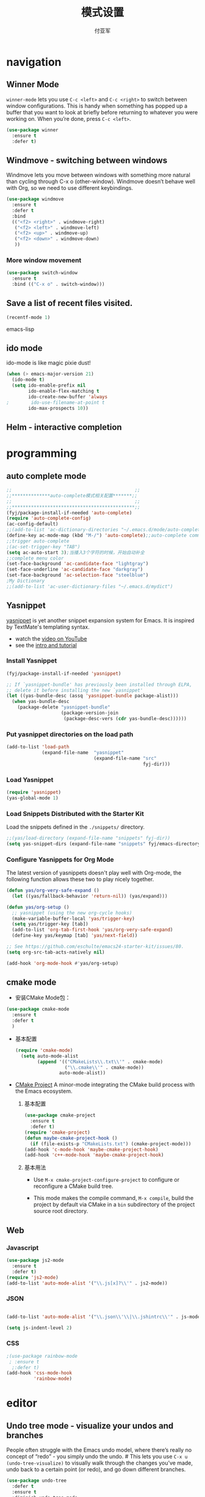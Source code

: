 #+TITLE:  模式设置
#+AUTHOR: 付亚军
#+EMAIL:  fuyajun1983cn@163.com

* navigation

** Winner Mode
     =winner-mode= lets you use =C-c <left>= and =C-c <right>= to switch
     between window configurations. This is handy when something has
     popped up a buffer that you want to look at briefly before
     returning to whatever you were working on. When you’re done,
     press =C-c <left>=.

     #+BEGIN_SRC emacs-lisp
       (use-package winner
         :ensure t
         :defer t)
     #+END_SRC

** Windmove - switching between windows
     Windmove lets you move between windows with something more
     natural than cycling through C-x o (other-window). Windmove
     doesn’t behave well with Org, so we need to use different
     keybindings.

     #+BEGIN_SRC emacs-lisp
       (use-package windmove
         :ensure t
         :defer t
         :bind
         (("<f2> <right>" . windmove-right)
          ("<f2> <left>" . windmove-left)
          ("<f2> <up>" . windmove-up)
          ("<f2> <down>" . windmove-down)
          ))
     #+END_SRC

*** More window movement
      #+BEGIN_SRC emacs-lisp
        (use-package switch-window
          :ensure t
          :bind (("C-x o" . switch-window)))
      #+END_SRC
** Save a list of recent files visited.
#+begin_src emacs-lisp 
(recentf-mode 1)
#+end_src emacs-lisp
** ido mode
ido-mode is like magic pixie dust!
#+srcname: fyj-loves-ido-mode
#+begin_src emacs-lisp 
(when (> emacs-major-version 21)
  (ido-mode t)
  (setq ido-enable-prefix nil
        ido-enable-flex-matching t
        ido-create-new-buffer 'always
;        ido-use-filename-at-point t
        ido-max-prospects 10))
#+end_src

** Helm  - interactive completion
* programming
** auto complete mode
#+BEGIN_SRC emacs-lisp
  ;;                                             ;;
  ;;**************auto-complete模式相关配置*******;;
  ;;                                             ;;
  ;;*********************************************;;
  (fyj/package-install-if-needed 'auto-complete)
  (require 'auto-complete-config)
  (ac-config-default)
  ;;(add-to-list 'ac-dictionary-directories "~/.emacs.d/mode/auto-complete/dict")
  (define-key ac-mode-map (kbd "M-/") 'auto-complete);;auto-complete command
  ;;trigger auto-complete
  ;(ac-set-trigger-key "TAB")
  (setq ac-auto-start 3);当播入3个字符的时候，开始自动补全
  ;;complete menu color
  (set-face-background 'ac-candidate-face "lightgray")
  (set-face-underline 'ac-candidate-face "darkgray")
  (set-face-background 'ac-selection-face "steelblue")
  ;My Dictionary
  ;;(add-to-list 'ac-user-dictionary-files "~/.emacs.d/mydict")

#+END_SRC
** Yasnippet
      [[http://code.google.com/p/yasnippet/][yasnippet]] is yet another snippet expansion system for Emacs.  It
      is inspired by TextMate's templating syntax. 
      - watch the [[http://www.youtube.com/watch?v=vOj7btx3ATg][video on YouTube]]
      - see the [[http://yasnippet.googlecode.com/svn/trunk/doc/index.html][intro and tutorial]]

*** Install Yasnippet
   :PROPERTIES:
   :CUSTOM_ID: install
   :END:
    #+begin_src emacs-lisp
  (fyj/package-install-if-needed 'yasnippet)

  ;; If `yasnippet-bundle' has previously been installed through ELPA,
  ;; delete it before installing the new `yasnippet'
  (let ((yas-bundle-desc (assq 'yasnippet-bundle package-alist)))
    (when yas-bundle-desc
      (package-delete "yasnippet-bundle"
                      (package-version-join
                       (package-desc-vers (cdr yas-bundle-desc))))))
#+end_src

*** Put yasnippet directories on the load path
   :PROPERTIES:
   :CUSTOM_ID: snippet-paths
   :END:
#+begin_src emacs-lisp
  (add-to-list 'load-path
               (expand-file-name  "yasnippet"
                                  (expand-file-name "src"
                                                    fyj-dir)))
#+end_src

*** Load Yasnippet
    :PROPERTIES:
    :CUSTOM_ID: load
    :END:
    #+begin_src emacs-lisp
     (require 'yasnippet)
     (yas-global-mode 1)
    #+end_src

*** Load Snippets Distributed with the Starter Kit
   :PROPERTIES:
   :CUSTOM_ID: default-snippets
   :END:
    Load the snippets defined in the =./snippets/= directory.
    #+begin_src emacs-lisp
       ;;(yas/load-directory (expand-file-name "snippets" fyj-dir))
       (setq yas-snippet-dirs (expand-file-name "snippets" fyj/emacs-directory))
     #+end_src

*** Configure Yasnippets for Org Mode
   :PROPERTIES:
   :CUSTOM_ID: org-mode
   :END:

    The latest version of yasnippets doesn't play well with Org-mode, the
    following function allows these two to play nicely together.
    #+begin_src emacs-lisp
      (defun yas/org-very-safe-expand ()
        (let ((yas/fallback-behavior 'return-nil)) (yas/expand)))

      (defun yas/org-setup ()
        ;; yasnippet (using the new org-cycle hooks)
        (make-variable-buffer-local 'yas/trigger-key)
        (setq yas/trigger-key [tab])
        (add-to-list 'org-tab-first-hook 'yas/org-very-safe-expand)
        (define-key yas/keymap [tab] 'yas/next-field))

      ;; See https://github.com/eschulte/emacs24-starter-kit/issues/80.
      (setq org-src-tab-acts-natively nil)

      (add-hook 'org-mode-hook #'yas/org-setup)
    #+end_src

** cmake mode
     - 安装CMake Mode包：
     #+BEGIN_SRC emacs-lisp
       (use-package cmake-mode
         :ensure t
         :defer t
         )
     #+END_SRC

     - 基本配置
       #+BEGIN_SRC emacs-lisp
         (require 'cmake-mode)
           (setq auto-mode-alist
                 (append '(("CMakeLists\\.txt\\'" . cmake-mode)
                           ("\\.cmake\\'" . cmake-mode))
                         auto-mode-alist))
       #+END_SRC

     - [[https://github.com/alamaison/emacs-cmake-project][CMake Project]] 
       A minor-mode integrating the CMake build process with the Emacs
       ecosystem.
       1. 基本配置
          #+BEGIN_SRC emacs-lisp
            (use-package cmake-project
              :ensure t
              :defer t)
            (require 'cmake-project)
            (defun maybe-cmake-project-hook ()
              (if (file-exists-p "CMakeLists.txt") (cmake-project-mode)))
            (add-hook 'c-mode-hook 'maybe-cmake-project-hook)
            (add-hook 'c++-mode-hook 'maybe-cmake-project-hook)
          #+END_SRC

       2. 基本用法
          - Use =M-x cmake-project-configure-project= to configure or
            reconfigure a CMake build tree.

          - This mode makes the compile command, =M-x compile=, build
            the project by default via CMake in a =bin= subdirectory of
            the project source root directory.

** Web
*** Javascript
    #+BEGIN_SRC emacs-lisp
      (use-package js2-mode
        :ensure t
        :defer t)
      (require 'js2-mode)
      (add-to-list 'auto-mode-alist '("\\.js[x]?\\'" . js2-mode))
    #+END_SRC

*** JSON
    #+BEGIN_SRC emacs-lisp
    
      (add-to-list 'auto-mode-alist '("\\.json\\'\\|\\.jshintrc\\'" . js-mode))

      (setq js-indent-level 2)
    #+END_SRC

*** CSS
    #+BEGIN_SRC emacs-lisp
      ;(use-package rainbow-mode
       ; :ensure t
        ;:defer t)
      (add-hook 'css-mode-hook
                'rainbow-mode)
    #+END_SRC

* editor
** Undo tree mode - visualize your undos and branches
     People often struggle with the Emacs undo model, where there’s
     really no concept of “redo” - you simply undo the undo. # This
     lets you use =C-x u (undo-tree-visualize)= to visually walk through
     the changes you’ve made, undo back to a certain point (or redo),
     and go down different branches.

     #+BEGIN_SRC emacs-lisp
       (use-package undo-tree
         :defer t
         :ensure t
         :diminish undo-tree-mode
         :config
         (progn
           (global-undo-tree-mode)
           (setq undo-tree-visualizer-timestamps t)
           (setq undo-tree-visualizer-diff t)))
     #+END_SRC
** electric pair mode  
Electric Pair mode is a global minor mode. When enabled, typing an
open parenthesis automatically inserts the corresponding closing
parenthesis. 

#+BEGIN_SRC emacs-lisp
  (fyj/package-install-if-needed 'unfill)

  (when (fboundp 'electric-pair-mode)
    (electric-pair-mode 1))

  (when (eval-when-compile (version< "24.4" emacs-version))
    (electric-indent-mode 1))
#+END_SRC
** Recent files

     #+BEGIN_SRC emacs-lisp
       (require 'recentf)
       (setq recentf-max-saved-items 200
             recentf-max-menu-items 15)
       (recentf-mode)
     #+END_SRC
** Markdown Mode
   #+BEGIN_SRC emacs-lisp :tangle no
     (use-package markdown-mode
       :ensure t
       :defer t)
     (after-load 'whitespace-cleanup-mode
       (push 'markdown-mode whitespace-cleanup-mode-ignore-modes))

   #+END_SRC
** Undo tree mode - visualize your undos and branches
     People often struggle with the Emacs undo model, where there’s
     really no concept of “redo” - you simply undo the undo. # This
     lets you use C-x u (undo-tree-visualize) to visually walk through
     the changes you’ve made, undo back to a certain point (or redo),
     and go down different branches.
     #+BEGIN_SRC emacs-lisp
       (use-package undo-tree
         :defer t
         :ensure t
         :diminish undo-tree-mode
         :config
         (progn
           (global-undo-tree-mode)
           (setq undo-tree-visualizer-timestamps t)
           (setq undo-tree-visualizer-diff t)))     
     #+END_SRC
* Version Control


** Magit Mode
   Magit模式是emacs下的一个非常好用的git操作界面。
*** 安装 (注：只支持emacs 24.4之后的版本)
    #+BEGIN_SRC emacs-lisp
      (when (version<= "24.4" emacs-version)
           (fyj/package-install-if-needed 'magit))
    #+END_SRC

*** 基本操作指南

    1. 查看项目状态
       #+BEGIN_SRC sh
       magit-status
       #+END_SRC

    2. 查看差异

       使用Tab键可以调用diff查看差异（magit-section-toggle）

    3. 常用的几个命令
       - magit-stage  Press [s] to add file unser cursor to stage.

       - magit-stage-modified  Press [S] to add all tracked files to stage.

       - magit-unstage  Press [u] to unstage the file under cursor.

       - magit-reset-index  press [U] to unstage all staged files.

       - Press [c c ] to write a commit message, then [C - c C -c ] to
         commit.

    4. git push

       press [P P] to push. (magit-push-pop)

    5. git pull

       press [F F] to pull. (magit-pull-popup)

    6. git log

       call magit-log to see your commit log. Press Enter on a a line
       to see its diff.


